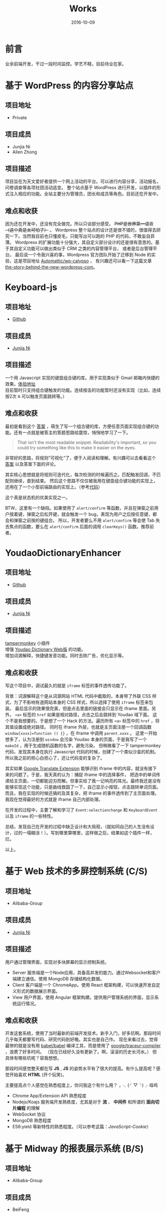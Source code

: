 #+TITLE: Works
#+DATE: 2016-10-09
#+CATEGORY: wiki
#+DESCRIPTION: Works
#+KEYWORDS: emacs,orgmode
#+OPTIONS: H:4 num:t toc:t \n:nil @:t ::t |:t ^:nil f:t tex:nil email:t <:t date:t timestamp:t
#+LINK_HOME: https://creamidea.github.io


* 前言
  业余前端开发，干过一段时间监控。学艺不精，目前待业在家。

* 基于 WordPress 的内容分享站点
** 项目地址
   - Private
** 项目成员
   + Junjia Ni
   + Allen Zhong
** 项目描述
   项目旨在为天文爱好者提供一个网上活动的平台。可以进行内容分享，活动报名，问卷调查等各项社团活动适宜。
   整个站点基于 WordPress 进行开发，以插件的形式注入相应的功能。全站主要分为管理员，团长和成员等角色。目前还在开发中。
** 难点和收获
   因为还在开发中，还没有完全做完。所以只谈部分感受。 +PHP是世界第一语言（这个真是太可怕了）+ 。
   Wordpress 整个站点的设计还是很不错的，很值得去研究一下。当然我目前也只懂皮毛，只能写出可以跑的 PHP 的代码，不敢妄自菲薄。
   Wordpress 的扩展功能十分强大，其自定义部分设计的还是很有意思的。基于其自定义功能可以做出类似于 CRM 之类的内容管理平台，
   或者是后台管理平台。
   最后说一个令我兴喜的事，Wordpress 官方团队开始了迁移到 Node 的实验，这是项目地址 [[https://github.com/Automattic/wp-calypso][Automattic/wp-calypso]] ，
   有兴趣还可以看一下这篇文章 [[https://developer.wordpress.com/2015/11/23/the-story-behind-the-new-wordpress-com/][the-story-behind-the-new-wordpress-com]]。

* Keyboard-js
** 项目地址
   - [[https://github.com/creamidea/keyboard-js][Github]]
** 项目成员
   + [[https://github.com/creamidea][Junjia Ni]]
** 项目描述
   一个用 Javascript 实现的键盘组合键的库。用于实现类似于 Gmail 邮箱内快捷的效果。[[https://creamidea.github.io/keyboard-js/][体验地址]]  \\
   目前暂时只支持组合键触发的功能。连续按击的功能暂时还没有实现（比如，连续按2次 @@html:<kbd>A</kbd>@@ 可以触发页面跳转等。）
** 难点和收获
   最初是看到这个 [[http://stackoverflow.com/a/12444641/1925954][答案]] ，萌生了写一个组合键的库，方便任意页面实现组合键的功能。还有一点就是被答主的答题思路给震惊，悄悄地学习了一下。
   #+BEGIN_QUOTE
   That isn't the most readable snippet. Readability's important, so you could try something like this to make it easier on the eyes.
   #+END_QUOTE
   非常好的思路，将规则”可视化“了，便于人阅读和理解。有兴趣可以去看看这个 [[http://stackoverflow.com/a/12444641/1925954][答案]] 以及答案下面的评论。

   其实核心思想就是将规则可迭代化，每次检测的时候遍历之。匹配触发回调，不匹配则继续，直到结束。
   然后这个思路不仅仅被我用在键盘组合键功能的实现上，还用在了一个小型前端路由的实现上。（参考[[https://github.com/creamidea/creamidea.github.com/blob/master/web-src/index.js][代码]]）

   这个真是状态机的优美实现之一。

   BTW，这里有一个缺陷。如果使用了 =alert/confirm= 等函数，并且在弹窗之前用户按着键，弹窗之后松开键，就会触发一个 bug，表现为用户之后按任意键，都会和弹窗之前按的键组合。
   所以，开发者要么不用 =alert/confirm= 等会使 Tab 失去焦点的函数，要么在 =alert/confirm= 后面的调用 =clearKeys()= 函数。推荐前者。

* YoudaoDictionaryEnhancer
** 项目地址
   - [[https://github.com/creamidea/YoudaoDictionaryEnhancer][Github]]
** 项目成员
   + [[https://github.com/creamidea][Junjia Ni]]
** 项目描述
   [[https://tampermonkey.net/][tampermonkey]] 小插件 \\
   增强 [[http://dict.youdao.com/][Youdao Dictionary Web版]] 的功能。 \\
   增加词源解释，快捷键发音功能。同时去除广告，优化显示等。

** 难点和收获
   写这个项目中，调试最久的就是 =iframe= 标签的事件透传功能了。

   背景：词源解释这个是从词源网站 HTML 代码中截取的，本身带了外联 CSS 样式，为了不影响有道网站本身的 CSS 样式，所以选择了使用 =iframe= 标签来包装。
   最后显示的效果很完美，但是点击里面的链接会只显示在 iframe 里面。另外， =<a>= 标签的 =href= 如果是相对路径，点击之后会跳转到 Youdao 域下面。
   这个不是我想要的。于是想了一个 Hack 的方法。遍历所有 =<a>= 标签中的 =href= ，将其值设置成绝对路径。
   同时在 iframe 外层，也就是主页面注册一个回调函数 =window[xxxx]=function () {}= ，在 iframe 中调用 =parent.xxxx= 。
   这里一开始想多了，认为注册到 =window= 会污染 Youdao 本身的页面，于是我写了一个 =makeId= ，用于生成随机函数的名字，避免污染。
   但稍微看了一下 tampermonkey 代码，发现其本身在执行 Javascript 代码的时候，创建了一个类似沙盒的机制。所以我之前的担心白担心了，还让代码变的复杂了。

   其实如果 [[https://chrome.google.com/webstore/detail/google-translate/aapbdbdomjkkjkaonfhkkikfgjllcleb][Google Translate Extension]] 能够识别 iframe 中的内容，就没有接下来的问题了。于是，我天真的认为：捕捉 iframe 中的选择事件，
   把选中的单词传递给主页面，一切都能迎刃而解。但事实给了我一记响亮的耳光。最终我还是没有能够实现这个功能，只是曲线救国了一下，自己显示小按钮，点击跳转单词页面。
   而且，我在实现的时候还搞的及其复杂，把 iframe 的事件透传到了主页面处理。我现在觉得最好的方式就是 iframe 自己内部处理。

   在开发的过程中，主要了解和学习了 =Event:selectionchange= 和 =KeyboardEvent= 以及 =iframe= 的一些特性。

   总结，发现自己在开发的过程中缺乏设计和大局观，（就如同自己的人生没有设计，过的一塌糊涂！）。写到哪里算哪里，这样做之后，结果如这个插件一样，烂。

   以上。

* 基于 Web 技术的多屏控制系统 (C/S)
** 项目地址
   - Alibaba-Group
** 项目成员
   + [[https://github.com/creamidea][Junjia Ni]]

** 项目描述
   ⽤户通过管理界⾯，实现对多块屏幕的显示控制系统。
   - Server 服务端是⼀个Node应⽤，具备⾼并发的能⼒。通过Websocket和客户端建⽴通信。使⽤ MongoDB 存储结构化数据。
   - Client 客户端是⼀个 ChromeApp。使⽤ React 框架构建，可以快速开发⾃定义形式的数据展示界⾯。
   - View ⽤户界⾯，使⽤ Angular 框架构建。提供⽤户管理系统的界⾯，显示系统运⾏情况。

** 难点和收获
   开发这套系统，使用了当时最新的前端开发技术。新手入门，好多坑啊。那段时间几乎每天都要写代码、研究代码到好晚。其实也是自己作。
   现在来看过去，觉得最惨的就是没有用 [[https://github.com/babel/babel][babel/babel]] 编译工具，而是使用了 [[https://github.com/google/traceur-compiler][google/traceur-compiler]] ，浪费了好多时间。
   （现在已经好久没有更新了。啊，滚滚的历史长河水。）
   但具体有哪些坑呢？容我想想。

   那段时间感觉整天都在写 *JS* , *JS* 的姿势水平有了很大的提高。有什么提高呢？感觉开始喜欢 *HTML* (开个玩笑)。

   主要提高点个人感觉在熟悉程度上，你问我这个有什么用？ ，╮(╯▽╰)╭ 母鸡
   - Chrome App/Extension API 熟悉程度
   - Nodejs/Koajs 服务端开发熟练度，尤其是对于 *流* 、 *中间件* 和所谓的 *面向切片编程* 的理解
   - WebSocket 协议
   - MongoDB 熟悉程度
   - ES6:yield 等新特性的熟悉程度。（可以参考这篇：[[file+emacs:../articles/JavaScript-Cookie.org][JavaScript-Cookie]]）

* 基于 Midway 的报表展示系统 (B/S)
** 项目地址
   - Alibaba-Group
** 项目成员
   + BeiFeng
   + HuanTong
   + [[http://zhuyongnan.cn/][Yongnan Zhu]]
   + [[https://github.com/creamidea][Junjia Ni]]

** 项目描述
   ⽤户通过⾃定义数据源、⾃定义图表样式和显示布局，⾃动⽣成报表， 并⽀持订阅、管理等功能的系统。
   前端用 *Nodejs* 渲染，后端 *Java* 处理具体的业务逻辑。数据库使用了集团统一的数据库池。

** 难点和收获
   当时碰到的一个最头疼的问题就是登陆问题，内部所有有页面的应用都要接入 *统一接入层* （现在怎么样了呢？）。
   理论上来讲，使用其相应的 *客户端SDK* 就可以很快接入。
   嗯，事实也是这个样子的，后端通过提供的 *java-sdk* 很快完成接入（有多快？取决于开发者的能力）。
   但是，现在有了一层渲染层。用户请求是先经过这个渲染层，之后再到达 java 处理逻辑。
   后端是被剥夺了页面渲染能力的，也就是说不能直接给用户提供登陆页面。而 nodejs 层的认证信息又不能直接给 java， 因为 java 不认。

   于是，我开启了我的作死技能。研究统一接入层的协议，自己模拟这个过程。来欺骗后端的 java。顺带看完了 java-sdk 的实现。
   由于是公司内部系统，具体细节不能透露。我只能给一个通用的流程图。

   #+BEGIN_EXPORT HTML
      <div class="js-sequence-diagram">
   Title: User Login
   User->>Nodejs: 请求A
   Nodejs->>Java: 透传请求A
   Java->>OAuth: 认证请求A
   OAuth-->>Java: 请求A需要登录
   Java-->>Nodejs: 请求A需要登录
   Nodejs-->>User: 请求A需要登入（修改跳转地址）

   User->>OAuth: 跳转登录页面
   OAuth-->>User: 返回登录页面
   User->>OAuth: 提交登录信息
   OAuth-->User: 返回登录结果

   User->>Nodejs: 登录成功跳转
   Nodejs->>Java: 透传登录成功信息
   Java-->>Nodejs: 返回成功登录信息(Cookie)
   Nodejs->>Java: 请求A（带上Cookie）
   Java-->>Nodejs: 请求A结果
   Nodejs-->>User: 请求A结果
      </div>
   #+END_EXPORT

   另外，差点死在了 Koajs 的异步上，不过最后明白了 co-yield 的实现，也就没有什么问题了。

   最后就是做好备份和监控。

* 智能⻝⽤菌养殖监控系统
** 项目地址
   - [[https://github.com/creamidea/Mushroom/][Source Code]]

** 项目成员
   + [[https://github.com/ahappyforest][Peng Liu]]
   + [[https://github.com/JohnChain][JohnChain]]
   + [[https://github.com/creamidea][Junjia Ni]]

** 项目描述
   ⻝⽤菌养殖环境的 *控制* 、 *管理* 、 *展示* 系统。主要分成 *硬件层-控制决策层-显示层* 。 \\
   + 硬件层：将各传感器采集上来的数值转发给控制决策层；执⾏指令，控制硬件设备⼯作。（PLC/C/Lua）
   + 控制决策层：接收并存储上传的传感器数值；分析数据并⾃动下发控制命令，调节养殖室环境。(Python)
   + 显示层：可视化当前养殖室内环境状况；提供相应的管理界⾯供养殖⼈员实时调控。(Django)
   我在其中主要负责显示层功能的实现 \\

** 难点和收获
   (⊙o⊙)？，难点？那就是太年轻了。这个是大学毕设，当时什么都不懂，却又是一副很了不起的样子。嗯，就是这个样子。
   如果说开来，那就是一段好长好长的回忆啦。改天写（嗯，对，这个就是我新挖的坑。）

   期间遇到的问题都记录成 [[https://github.com/creamidea/Mushroom/issues][issues]] 了。搞的最头疼的就是这个了 [[https://github.com/creamidea/Mushroom/issues/68][issue#68]] 。
   做完这个项目， *Python* 的姿势水平有了很大的提高。嗯，具体是什么提高呢？我也忘了。

* 尾声
  还未结束。
